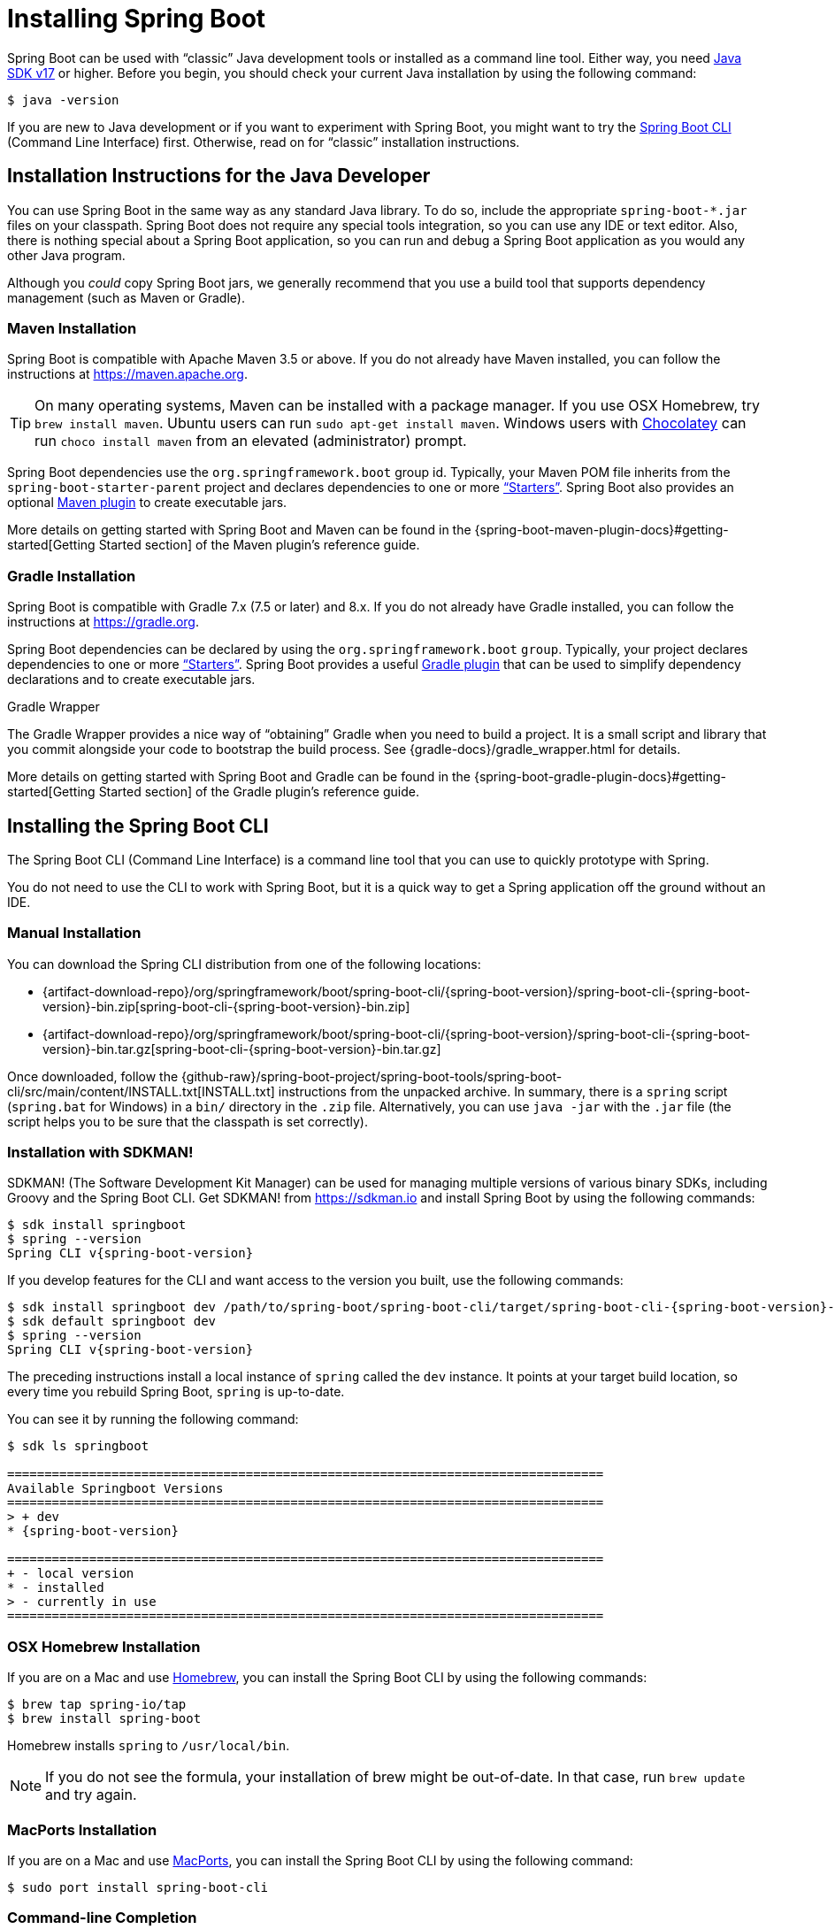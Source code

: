 [[installing]]
= Installing Spring Boot

Spring Boot can be used with "`classic`" Java development tools or installed as a command line tool.
Either way, you need https://www.java.com[Java SDK v17] or higher.
Before you begin, you should check your current Java installation by using the following command:

[source,shell,indent=0,subs="verbatim"]
----
	$ java -version
----

If you are new to Java development or if you want to experiment with Spring Boot, you might want to try the xref:getting-started/installing.adoc#installing.cli[Spring Boot CLI] (Command Line Interface) first.
Otherwise, read on for "`classic`" installation instructions.



[[installing.java]]
== Installation Instructions for the Java Developer
You can use Spring Boot in the same way as any standard Java library.
To do so, include the appropriate `+spring-boot-*.jar+` files on your classpath.
Spring Boot does not require any special tools integration, so you can use any IDE or text editor.
Also, there is nothing special about a Spring Boot application, so you can run and debug a Spring Boot application as you would any other Java program.

Although you _could_ copy Spring Boot jars, we generally recommend that you use a build tool that supports dependency management (such as Maven or Gradle).



[[installing.java.maven]]
=== Maven Installation
Spring Boot is compatible with Apache Maven 3.5 or above.
If you do not already have Maven installed, you can follow the instructions at https://maven.apache.org.

TIP: On many operating systems, Maven can be installed with a package manager.
If you use OSX Homebrew, try `brew install maven`.
Ubuntu users can run `sudo apt-get install maven`.
Windows users with https://chocolatey.org/[Chocolatey] can run `choco install maven` from an elevated (administrator) prompt.

Spring Boot dependencies use the `org.springframework.boot` group id.
Typically, your Maven POM file inherits from the `spring-boot-starter-parent` project and declares dependencies to one or more xref:using/build-systems.adoc#build-systems.starters["`Starters`"].
Spring Boot also provides an optional xref:build-tool-plugins/maven.adoc[Maven plugin] to create executable jars.

More details on getting started with Spring Boot and Maven can be found in the {spring-boot-maven-plugin-docs}#getting-started[Getting Started section] of the Maven plugin's reference guide.



[[installing.java.gradle]]
=== Gradle Installation
Spring Boot is compatible with Gradle 7.x (7.5 or later) and 8.x.
If you do not already have Gradle installed, you can follow the instructions at https://gradle.org.

Spring Boot dependencies can be declared by using the `org.springframework.boot` `group`.
Typically, your project declares dependencies to one or more xref:using/build-systems.adoc#build-systems.starters["`Starters`"].
Spring Boot provides a useful xref:build-tool-plugins/gradle.adoc[Gradle plugin] that can be used to simplify dependency declarations and to create executable jars.

.Gradle Wrapper
****
The Gradle Wrapper provides a nice way of "`obtaining`" Gradle when you need to build a project.
It is a small script and library that you commit alongside your code to bootstrap the build process.
See {gradle-docs}/gradle_wrapper.html for details.
****

More details on getting started with Spring Boot and Gradle can be found in the {spring-boot-gradle-plugin-docs}#getting-started[Getting Started section] of the Gradle plugin's reference guide.



[[installing.cli]]
== Installing the Spring Boot CLI
The Spring Boot CLI (Command Line Interface) is a command line tool that you can use to quickly prototype with Spring.

You do not need to use the CLI to work with Spring Boot, but it is a quick way to get a Spring application off the ground without an IDE.



[[installing.cli.manual-installation]]
=== Manual Installation
ifeval::["{artifact-release-type}" == "snapshot"]
You can download one of the `spring-boot-cli-\*-bin.zip` or `spring-boot-cli-*-bin.tar.gz` files from the {artifact-download-repo}/org/springframework/boot/spring-boot-cli/{spring-boot-version}/[Spring software repository].
endif::[]
ifeval::["{artifact-release-type}" != "snapshot"]
You can download the Spring CLI distribution from one of the following locations:

* {artifact-download-repo}/org/springframework/boot/spring-boot-cli/{spring-boot-version}/spring-boot-cli-{spring-boot-version}-bin.zip[spring-boot-cli-{spring-boot-version}-bin.zip]
* {artifact-download-repo}/org/springframework/boot/spring-boot-cli/{spring-boot-version}/spring-boot-cli-{spring-boot-version}-bin.tar.gz[spring-boot-cli-{spring-boot-version}-bin.tar.gz]
endif::[]


Once downloaded, follow the {github-raw}/spring-boot-project/spring-boot-tools/spring-boot-cli/src/main/content/INSTALL.txt[INSTALL.txt] instructions from the unpacked archive.
In summary, there is a `spring` script (`spring.bat` for Windows) in a `bin/` directory in the `.zip` file.
Alternatively, you can use `java -jar` with the `.jar` file (the script helps you to be sure that the classpath is set correctly).



[[installing.cli.sdkman]]
=== Installation with SDKMAN!
SDKMAN! (The Software Development Kit Manager) can be used for managing multiple versions of various binary SDKs, including Groovy and the Spring Boot CLI.
Get SDKMAN! from https://sdkman.io and install Spring Boot by using the following commands:

[source,shell,indent=0,subs="verbatim,attributes"]
----
	$ sdk install springboot
	$ spring --version
	Spring CLI v{spring-boot-version}
----

If you develop features for the CLI and want access to the version you built, use the following commands:

[source,shell,indent=0,subs="verbatim,attributes"]
----
	$ sdk install springboot dev /path/to/spring-boot/spring-boot-cli/target/spring-boot-cli-{spring-boot-version}-bin/spring-{spring-boot-version}/
	$ sdk default springboot dev
	$ spring --version
	Spring CLI v{spring-boot-version}
----

The preceding instructions install a local instance of `spring` called the `dev` instance.
It points at your target build location, so every time you rebuild Spring Boot, `spring` is up-to-date.

You can see it by running the following command:

[source,shell,indent=0,subs="verbatim,attributes"]
----
	$ sdk ls springboot

	================================================================================
	Available Springboot Versions
	================================================================================
	> + dev
	* {spring-boot-version}

	================================================================================
	+ - local version
	* - installed
	> - currently in use
	================================================================================
----



[[installing.cli.homebrew]]
=== OSX Homebrew Installation
If you are on a Mac and use https://brew.sh/[Homebrew], you can install the Spring Boot CLI by using the following commands:

[source,shell,indent=0,subs="verbatim"]
----
	$ brew tap spring-io/tap
	$ brew install spring-boot
----

Homebrew installs `spring` to `/usr/local/bin`.

NOTE: If you do not see the formula, your installation of brew might be out-of-date.
In that case, run `brew update` and try again.



[[installing.cli.macports]]
=== MacPorts Installation
If you are on a Mac and use https://www.macports.org/[MacPorts], you can install the Spring Boot CLI by using the following command:

[source,shell,indent=0,subs="verbatim"]
----
	$ sudo port install spring-boot-cli
----



[[installing.cli.completion]]
=== Command-line Completion
The Spring Boot CLI includes scripts that provide command completion for the https://en.wikipedia.org/wiki/Bash_%28Unix_shell%29[BASH] and https://en.wikipedia.org/wiki/Z_shell[zsh] shells.
You can `source` the script (also named `spring`) in any shell or put it in your personal or system-wide bash completion initialization.
On a Debian system, the system-wide scripts are in `<installation location>/shell-completion/bash` and all scripts in that directory are executed when a new shell starts.
For example, to run the script manually if you have installed by using SDKMAN!, use the following commands:

[source,shell,indent=0,subs="verbatim"]
----
	$ . ~/.sdkman/candidates/springboot/current/shell-completion/bash/spring
	$ spring <HIT TAB HERE>
	  grab  help  jar  run  test  version
----

NOTE: If you install the Spring Boot CLI by using Homebrew or MacPorts, the command-line completion scripts are automatically registered with your shell.



[[installing.cli.scoop]]
=== Windows Scoop Installation
If you are on a Windows and use https://scoop.sh/[Scoop], you can install the Spring Boot CLI by using the following commands:

[indent=0]
----
	> scoop bucket add extras
	> scoop install springboot
----

Scoop installs `spring` to `~/scoop/apps/springboot/current/bin`.

NOTE: If you do not see the app manifest, your installation of scoop might be out-of-date.
In that case, run `scoop update` and try again.

